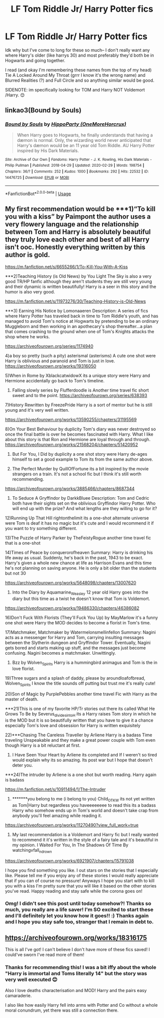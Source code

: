 #+TITLE: LF Tom Riddle Jr/ Harry Potter fics

* LF Tom Riddle Jr/ Harry Potter fics
:PROPERTIES:
:Author: browtfiwasboredokai
:Score: 4
:DateUnix: 1584575280.0
:DateShort: 2020-Mar-19
:FlairText: Recommendation
:END:
Idk why but I've come to long for these so much-- I don't really want any where Harry's older (like harrys 30) and most preferably they'd both be in Hogwarts and going together.

I read (and okay I'm remembering these names from the top of my head) Tie A Locked Around My Throat (grrr I know it's the wrong name) and Blurred Realities (?) and Full Circle and so anything similar would be good.

SIDENOTE: im specifically looking for TOM and Harry NOT Voldemort /Harry. 😊


** linkao3(Bound by Souls)
:PROPERTIES:
:Author: hippoparty
:Score: 3
:DateUnix: 1584693197.0
:DateShort: 2020-Mar-20
:END:

*** [[https://archiveofourown.org/works/14476725][*/Bound by Souls/*]] by [[https://www.archiveofourown.org/users/OneMoreHorcrux/pseuds/HippoParty][/HippoParty (OneMoreHorcrux)/]]

#+begin_quote
  When Harry goes to Hogwarts, he finally understands that having a dæmon is normal. Only, the wizarding world never anticipated that Harry's dæmon would be an 11 year old Tom Riddle. AU Harry Potter inspired by His Dark Materials.
#+end_quote

^{/Site/:} ^{Archive} ^{of} ^{Our} ^{Own} ^{*|*} ^{/Fandoms/:} ^{Harry} ^{Potter} ^{-} ^{J.} ^{K.} ^{Rowling,} ^{His} ^{Dark} ^{Materials} ^{-} ^{Philip} ^{Pullman} ^{*|*} ^{/Published/:} ^{2018-04-29} ^{*|*} ^{/Updated/:} ^{2020-02-29} ^{*|*} ^{/Words/:} ^{198754} ^{*|*} ^{/Chapters/:} ^{36/?} ^{*|*} ^{/Comments/:} ^{252} ^{*|*} ^{/Kudos/:} ^{1000} ^{*|*} ^{/Bookmarks/:} ^{292} ^{*|*} ^{/Hits/:} ^{22532} ^{*|*} ^{/ID/:} ^{14476725} ^{*|*} ^{/Download/:} ^{[[https://archiveofourown.org/downloads/14476725/Bound%20by%20Souls.epub?updated_at=1582987127][EPUB]]} ^{or} ^{[[https://archiveofourown.org/downloads/14476725/Bound%20by%20Souls.mobi?updated_at=1582987127][MOBI]]}

--------------

*FanfictionBot*^{2.0.0-beta} | [[https://github.com/tusing/reddit-ffn-bot/wiki/Usage][Usage]]
:PROPERTIES:
:Author: FanfictionBot
:Score: 1
:DateUnix: 1584693217.0
:DateShort: 2020-Mar-20
:END:


** My first recommendation would be ***1)“To kill you with a kiss” by Paimpont the author uses a very flowery language and the relationship between Tom and Harry is absolutely beautiful they truly love each other and best of all Harry isn't ooc. Honestly everything written by this author is gold.

[[https://m.fanfiction.net/s/6655266/1/To-Kill-You-With-A-Kiss]]

***2)Teaching History (is Old News) by You Light The Sky is also a very good TR/HP fanfic although they aren't students they are still very young and their dynamic is written beautifully! Harry is a seer in this story and the humor is also very good.

[[https://m.fanfiction.net/s/11973276/30/Teaching-History-is-Old-News]]

***3) Earning His Notice by Lomonaaeren Description: A series of fics where Harry Potter has traveled back in time to Tom Riddle's youth, and has managed to avoid Tom's notice at Hogwarts by pretending to be an ordinary Muggleborn and then working in an apothecary's shop thereafter...a plan that comes crashing to the ground when one of Tom's Knights attacks the shop where he works.

[[https://archiveofourown.org/series/1174940]]

4)a boy so pretty (such a pity) asterismal (asterisms) A cute one shot were Harry is oblivious and paranoid and Tom is just in love. [[https://archiveofourown.org/works/19316050]]

5)When in Rome by XblackcatwidowX its a unique story were Harry and Hermione accidentally go back to Tom's timeline.

6) Falling slowly series by Flufferdoodle is Another time travel fic short sweet and to the point. [[https://archiveofourown.org/series/638393]]

7)History Rewritten by FreezePride Harry is a sort of mentor but he is still young and it's very well written.

[[https://archiveofourown.org/works/13590255/chapters/31195569]]

8)On Your Best Behaviour by duplicity Tom's diary was never destroyed so once the final battle is over he becomes fascinated with Harry. What I like about this story is that Ron and Hermione are loyal through and through. [[https://archiveofourown.org/works/21568204/chapters/51420952]]

9) But For You, I Did by duplicity a one shot story were Harry de-ages himself to set a good example to Tom its from the same author above.

10) The Perfect Murder by QuillOfFortune its a bit inspired by the movie strangers on a train. It's not a school fic but I think it's still worth recommending.

[[https://archiveofourown.org/works/3885466/chapters/8687344]]

11) To Seduce A Gryffindor by DarkkBluee Description: Tom and Cedric both have their sights set on the oblivious Gryffindor Harry Potter. Who will end up with the prize? And what lengths are they willing to go for it?

12)Running Up That Hill rightonthelimit its a one-shot alternate universe were Tom is deaf it has no magic but it's cute and I would recommend it if you want to try something different.

13)The Puzzle of Harry Parker by TheFeistyRogue another time travel fic that is a one-shot

14)Times of Peace by conquerorofheaven Summary: Harry is drinking his life away as usual. Suddenly, he's back in the past, 1943 to be exact. Harry's given a whole new chance at life as Harrison Evans and this time he's not planning on saving anyone. He is only a bit older than the students but not 30

[[https://archiveofourown.org/works/5648098/chapters/13007620]]

15) Into the Diary by Aquamarine_Weasley 12 year old Harry goes into the diary but this time as a twist he doesn't know that Tom is Voldemort.

[[https://archiveofourown.org/works/19486330/chapters/46386082]]

16)Don't Fuck With Florists (They'll Fuck You Up) by MayMarlow it's a funny one shot were Harry the MOD decides to become a florist in Tom's time.

17)Matchmaker, Matchmaker by Watermelonsmellinfellon Summary: Nagini acts as a messenger for Harry and Tom, carrying insulting messages between the Slytherin dungeon and Gryffindor Tower. Eventually, Nagini gets bored and starts making up stuff, and the messages just become confusing. Nagini becomes a matchmaker. Unwittingly.

18) Bzz by Wolven_Spirits Harry is a hummingbird animagus and Tom is the in love florist.

19)Three sugars and a splash of daddy, please by aroundloafofbread, Wolven_Spirits I know the title sounds off putting but trust me it's really cute!

20)Son of Magic by PurplePebbles another time travel Fic with Harry as the master of death.

***21)This is one of my favorite HP/Tr stories out there its called What He Grows To Be by Severus_divides_into_H its a Harry raises Tom story in which he is the MOD but it is so beautifully written that you have to give it a chance especially Tom's love and obsession for Harry is written exquisitely

22)***Chasing The Careless Traveller by Arliene Harry is a badass Time traveling Unspeakable and they make a great power couple with Tom even though Harry is a bit reluctant at first.

23) I Have Seen Your Heart by Arliene its completed and If I weren't so tired would explain why its so amazing. Its post war but I hope that doesn't deter you.

***24)The intruder by Arliene is a one shot but worth reading. Harry again is badass

[[https://m.fanfiction.net/s/10911494/1/The-Intruder]]

25) *******you belong to me (i belong to you) Child_OTKW its not yet written as Tom|Harry but regardless you haveeeeeeee to read this its a badass Harry who somehow ends up in Tom's world and doesn't take crap from anybody you'll feel amazing while reading it.

[[https://archiveofourown.org/works/11270490?view_full_work=true]]

26) My last recommendation is a Voldemort and Harry fic but I really wanted to recommend it it's written in the style of a fairy tale and it's beautiful in my opinion. I Waited For You, In The Shadows Of Time By watchingvfall_n_drown

[[https://archiveofourown.org/works/6921907/chapters/15791038]]

I hope you find something you like. I out stars on the stories that I especially like. Please tell me if you enjoy any of these stories I would really appreciate that if you can of course no pressure! Anyways I hope you start with to kill you with a kiss I'm pretty sure that you will like it based on the other stories you've read. Happy reading and stay safe while the corona goes on!
:PROPERTIES:
:Author: gertrude-robinson
:Score: 2
:DateUnix: 1584651705.0
:DateShort: 2020-Mar-20
:END:

*** Omg! I didn't see this post until today somehow?! Thanks so much, you really are a life saver! I'm SO excited to start these and I'll definitely let you know how it goes!! :) Thanks again and I hope you stay safe too, stranger that I remain in debt to.
:PROPERTIES:
:Author: browtfiwasboredokai
:Score: 2
:DateUnix: 1584992466.0
:DateShort: 2020-Mar-24
:END:


** [[https://archiveofourown.org/works/18316175]]

This is all I've got! I can't believe I don't have more of these fics saved! I could've sworn I've read more of them!
:PROPERTIES:
:Author: Bellbird1993
:Score: 2
:DateUnix: 1584690581.0
:DateShort: 2020-Mar-20
:END:

*** Thanks for recommending this! I was a bit iffy about the whole "Harry is immortal and Toms literally 14" but the story was very well executed 😊

Also I love deaths characterisation and MOD! Harry and the pairs easy camaraderie.

I also like how easily Harry fell into arms with Potter and Co without a whole moral conundrum, yet there was still a connection there.
:PROPERTIES:
:Author: browtfiwasboredokai
:Score: 2
:DateUnix: 1584711196.0
:DateShort: 2020-Mar-20
:END:

